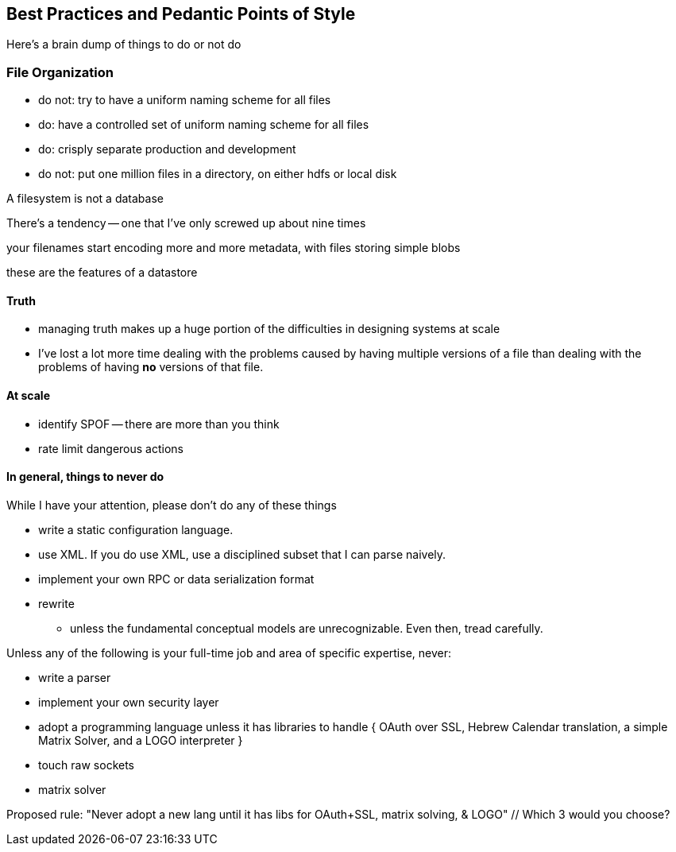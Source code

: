 == Best Practices and Pedantic Points of Style ==

Here's a brain dump of things to do or not do


=== File Organization ===

* do not: try to have a uniform naming scheme for all files
* do: have a controlled set of uniform naming scheme for all files
* do: crisply separate production and development

* do not: put one million files in a directory, on either hdfs or local disk 


A filesystem is not a database

There's a tendency -- one that I've only screwed up about nine times 

your filenames start encoding more and more metadata, with files storing simple blobs

these are the features of a datastore

==== Truth ====

* managing truth makes up a huge portion of the difficulties in designing systems at scale

* I've lost a lot more time dealing with the problems caused by having multiple versions of a file than dealing with the problems of having *no* versions of that file.



==== At scale ====

* identify SPOF -- there are more than you think
* rate limit dangerous actions


==== In general, things to never do ====

While I have your attention, please don't do any of these things

* write a static configuration language.
* use XML. If you do use XML, use a disciplined subset that I can parse naively.
* implement your own RPC or data serialization format

* rewrite
  - unless the fundamental conceptual models are unrecognizable. Even then, tread carefully.

Unless any of the following is your full-time job and area of specific expertise, never:

* write a parser
* implement your own security layer
* adopt a programming language unless it has libraries to handle { OAuth over SSL, Hebrew Calendar translation, a simple Matrix Solver, and a LOGO interpreter }
* touch raw sockets
* matrix solver

Proposed rule: "Never adopt a new lang until it has libs for OAuth+SSL, matrix solving, & LOGO" // Which 3 would you choose?

